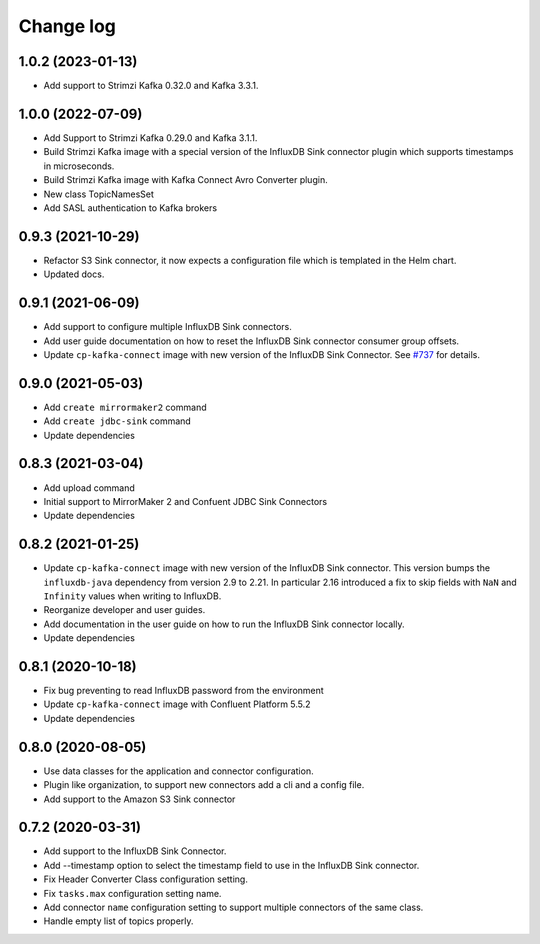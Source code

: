 ##########
Change log
##########

1.0.2 (2023-01-13)
==================

* Add support to Strimzi Kafka 0.32.0 and Kafka 3.3.1.

1.0.0 (2022-07-09)
==================

* Add Support to Strimzi Kafka 0.29.0 and Kafka 3.1.1.
* Build Strimzi Kafka image with a special version of the InfluxDB Sink connector plugin which supports timestamps in microseconds.
* Build Strimzi Kafka image with Kafka Connect Avro Converter plugin.
* New class TopicNamesSet
* Add SASL authentication to Kafka brokers

0.9.3 (2021-10-29)
==================

* Refactor S3 Sink connector, it now expects a configuration file which is templated in the Helm chart.
* Updated docs.

0.9.1 (2021-06-09)
==================

* Add support to configure multiple InfluxDB Sink connectors.
* Add user guide documentation on how to reset the InfluxDB Sink connector consumer group offsets.
* Update ``cp-kafka-connect`` image with new version of the InfluxDB Sink Connector. See `#737 <https://github.com/lensesio/stream-reactor/issues/737>`_ for details.

0.9.0 (2021-05-03)
==================

* Add ``create mirrormaker2`` command
* Add ``create jdbc-sink`` command
* Update dependencies


0.8.3 (2021-03-04)
==================

* Add upload command
* Initial support to MirrorMaker 2 and Confuent JDBC Sink Connectors
* Update dependencies

0.8.2 (2021-01-25)
==================

* Update ``cp-kafka-connect`` image with new version of the InfluxDB Sink connector. This version bumps the ``influxdb-java`` dependency from version 2.9 to 2.21. In particular 2.16 introduced a fix to skip fields with ``NaN`` and ``Infinity`` values when writing to InfluxDB.
* Reorganize developer and user guides.
* Add documentation in the user guide on how to run the InfluxDB Sink connector locally.
* Update dependencies

0.8.1 (2020-10-18)
==================

* Fix bug preventing to read InfluxDB password from the environment
* Update ``cp-kafka-connect`` image with Confluent Platform 5.5.2
* Update dependencies

0.8.0 (2020-08-05)
==================

* Use data classes for the application and connector configuration.
* Plugin like organization, to support new connectors add a cli and a config file.
* Add support to the Amazon S3 Sink connector

0.7.2 (2020-03-31)
==================

* Add support to the InfluxDB Sink Connector.
* Add --timestamp option to select the timestamp field to use in the InfluxDB Sink connector.
* Fix Header Converter Class configuration setting.
* Fix ``tasks.max`` configuration setting name.
* Add connector ``name`` configuration setting to support multiple connectors of the same class.
* Handle empty list of topics properly.
